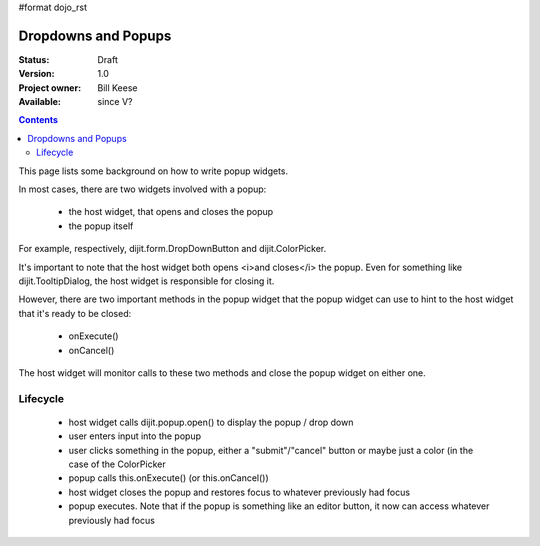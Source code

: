 #format dojo_rst

Dropdowns and Popups
====================

:Status: Draft
:Version: 1.0
:Project owner: Bill Keese
:Available: since V?

.. contents::
   :depth: 2

This page lists some background on how to write popup widgets.

In most cases, there are two widgets involved with a popup:

  * the host widget, that opens and closes the popup
  * the popup itself

For example, respectively, dijit.form.DropDownButton and dijit.ColorPicker.

It's important to note that the host widget both opens <i>and closes</i> the popup.
Even for something like dijit.TooltipDialog, the host widget is responsible for closing it.

However, there are two important methods in the popup widget that the popup widget can use to hint to the host
widget that it's ready to be closed:

  * onExecute()
  * onCancel()

The host widget will monitor calls to these two methods and close the popup widget on either one.

Lifecycle
---------

   * host widget calls dijit.popup.open() to display the popup / drop down
   * user enters input into the popup
   * user clicks something in the popup, either a "submit"/"cancel" button or maybe just a color (in the case of the ColorPicker
   * popup calls this.onExecute()   (or this.onCancel())
   * host widget closes the popup and restores focus to whatever previously had focus
   * popup executes.   Note that if the popup is something like an editor button, it now can access whatever previously had focus
